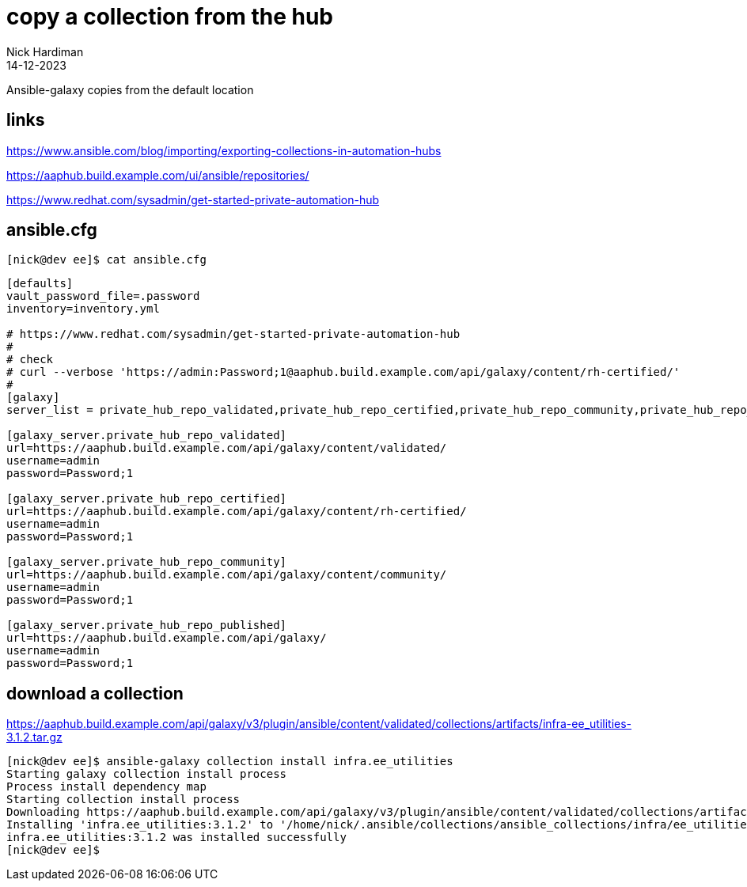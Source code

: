= copy a collection from the hub
Nick Hardiman 
:source-highlighter: highlight.js
:revdate: 14-12-2023

Ansible-galaxy copies from the default location 

== links 

https://www.ansible.com/blog/importing/exporting-collections-in-automation-hubs

https://aaphub.build.example.com/ui/ansible/repositories/

https://www.redhat.com/sysadmin/get-started-private-automation-hub


== ansible.cfg

[source,shell]
----
[nick@dev ee]$ cat ansible.cfg 
----

[source,ini]
----
[defaults]
vault_password_file=.password
inventory=inventory.yml

# https://www.redhat.com/sysadmin/get-started-private-automation-hub
#
# check 
# curl --verbose 'https://admin:Password;1@aaphub.build.example.com/api/galaxy/content/rh-certified/'
#
[galaxy]
server_list = private_hub_repo_validated,private_hub_repo_certified,private_hub_repo_community,private_hub_repo_published

[galaxy_server.private_hub_repo_validated]
url=https://aaphub.build.example.com/api/galaxy/content/validated/
username=admin
password=Password;1

[galaxy_server.private_hub_repo_certified]
url=https://aaphub.build.example.com/api/galaxy/content/rh-certified/
username=admin
password=Password;1

[galaxy_server.private_hub_repo_community]
url=https://aaphub.build.example.com/api/galaxy/content/community/
username=admin
password=Password;1

[galaxy_server.private_hub_repo_published]
url=https://aaphub.build.example.com/api/galaxy/
username=admin
password=Password;1
----

== download a collection

https://aaphub.build.example.com/api/galaxy/v3/plugin/ansible/content/validated/collections/artifacts/infra-ee_utilities-3.1.2.tar.gz

[source,shell]
----
[nick@dev ee]$ ansible-galaxy collection install infra.ee_utilities
Starting galaxy collection install process
Process install dependency map
Starting collection install process
Downloading https://aaphub.build.example.com/api/galaxy/v3/plugin/ansible/content/validated/collections/artifacts/infra-ee_utilities-3.1.2.tar.gz to /home/nick/.ansible/tmp/ansible-local-23928kggpjr1g/tmp09ivi2_j/infra-ee_utilities-3.1.2-7jrc4uwg
Installing 'infra.ee_utilities:3.1.2' to '/home/nick/.ansible/collections/ansible_collections/infra/ee_utilities'
infra.ee_utilities:3.1.2 was installed successfully
[nick@dev ee]$ 
----

[source,shell]
----
----

[source,shell]
----
----
